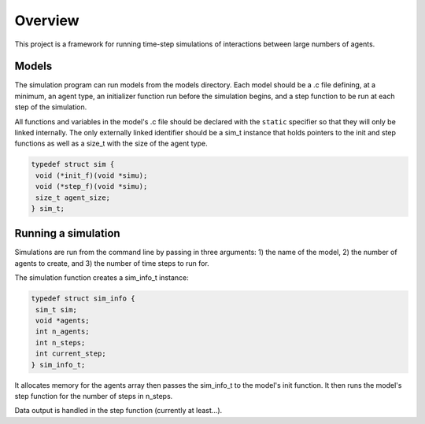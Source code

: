 ========
Overview
========

This project is a framework for running time-step simulations of
interactions between large numbers of agents.

Models
------
The simulation program can run models from the models directory. Each
model should be a .c file defining, at a minimum, an agent type, an
initializer function run before the simulation begins, and a step
function to be run at each step of the simulation.

All functions and variables in the model's .c file should be declared
with the ``static`` specifier so that they will only be linked
internally. The only externally linked identifier should be a sim_t 
instance that holds pointers to the init and step functions as well
as a size_t with the size of the agent type.

.. code:: c

 typedef struct sim {
  void (*init_f)(void *simu);
  void (*step_f)(void *simu);
  size_t agent_size;
 } sim_t;

Running a simulation
--------------------
Simulations are run from the command line by passing in three
arguments: 1) the name of the model, 2) the number of agents to
create, and 3) the number of time steps to run for.

The simulation function creates a sim_info_t instance:

.. code:: c

 typedef struct sim_info {
  sim_t sim;
  void *agents;
  int n_agents;
  int n_steps;
  int current_step;
 } sim_info_t;

It allocates memory for the agents array then passes the sim_info_t
to the model's init function. It then runs the model's step function
for the number of steps in n_steps.

Data output is handled in the step function (currently at least...).